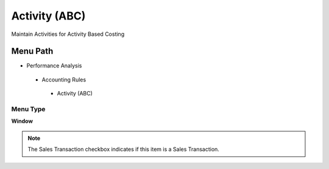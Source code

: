 
.. _functional-guide/menu/activityabc:

==============
Activity (ABC)
==============

Maintain Activities for Activity Based Costing

Menu Path
=========


* Performance Analysis

 * Accounting Rules

  * Activity (ABC)

Menu Type
---------
\ **Window**\ 

.. note::
    The Sales Transaction checkbox indicates if this item is a Sales Transaction.


.. seealso::
    :ref:`functional-guidewindow-activityabc`
